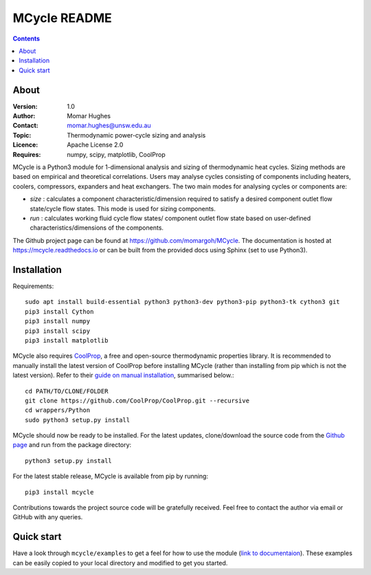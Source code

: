 =================
MCycle README
=================

.. contents::

About
=========

:Version:
   1.0
:Author:
   Momar Hughes
:Contact:
   momar.hughes@unsw.edu.au
:Topic:
   Thermodynamic power-cycle sizing and analysis
:Licence:
   Apache License 2.0
:Requires:
   numpy, scipy, matplotlib, CoolProp
	

MCycle is a Python3 module for 1-dimensional analysis and sizing of thermodynamic heat cycles. Sizing methods are based on empirical and theoretical correlations. Users may analyse cycles consisting of components including heaters, coolers, compressors, expanders and heat exchangers. The two main modes for analysing cycles or components are:
  
* *size* : calculates a component characteristic/dimension required to satisfy a desired component outlet flow state/cycle flow states. This mode is used for sizing components.

* *run* : calculates working fluid cycle flow states/ component outlet flow state based on user-defined characteristics/dimensions of the components.

The Github project page can be found at `https://github.com/momargoh/MCycle <https://github.com/momargoh/MCycle>`_. The documentation is hosted at `https://mcycle.readthedocs.io <https://mcycle.readthedocs.io>`_ or can be built from the provided docs using Sphinx (set to use Python3).


Installation
============

Requirements::
  
  sudo apt install build-essential python3 python3-dev python3-pip python3-tk cython3 git
  pip3 install Cython
  pip3 install numpy
  pip3 install scipy
  pip3 install matplotlib

MCycle also requires `CoolProp  <http://www.coolprop.org>`_, a free and open-source thermodynamic properties library. It is recommended to manually install the latest version of CoolProp before installing MCycle (rather than installing from pip which is not the latest version). Refer to their `guide on manual installation <http://www.coolprop.org/coolprop/wrappers/Python/index.html#manual-installation>`_, summarised below.::
  
  cd PATH/TO/CLONE/FOLDER
  git clone https://github.com/CoolProp/CoolProp.git --recursive  
  cd wrappers/Python
  sudo python3 setup.py install

MCycle should now be ready to be installed. For the latest updates, clone/download the source code from the `Github page <https://github.com/momargoh/MCycle>`_ and run from the package directory::

  python3 setup.py install
  
For the latest stable release, MCycle is available from pip by running:: 

  pip3 install mcycle
  
Contributions towards the project source code will be gratefully received. Feel free to contact the author via email or GitHub with any queries.

Quick start
===========

Have a look through ``mcycle/examples`` to get a feel for how to use the module (`link to documentaion <https://mcycle.readthedocs.io/examples/contents.html>`_). These examples can be easily copied to your local directory and modified to get you started.

